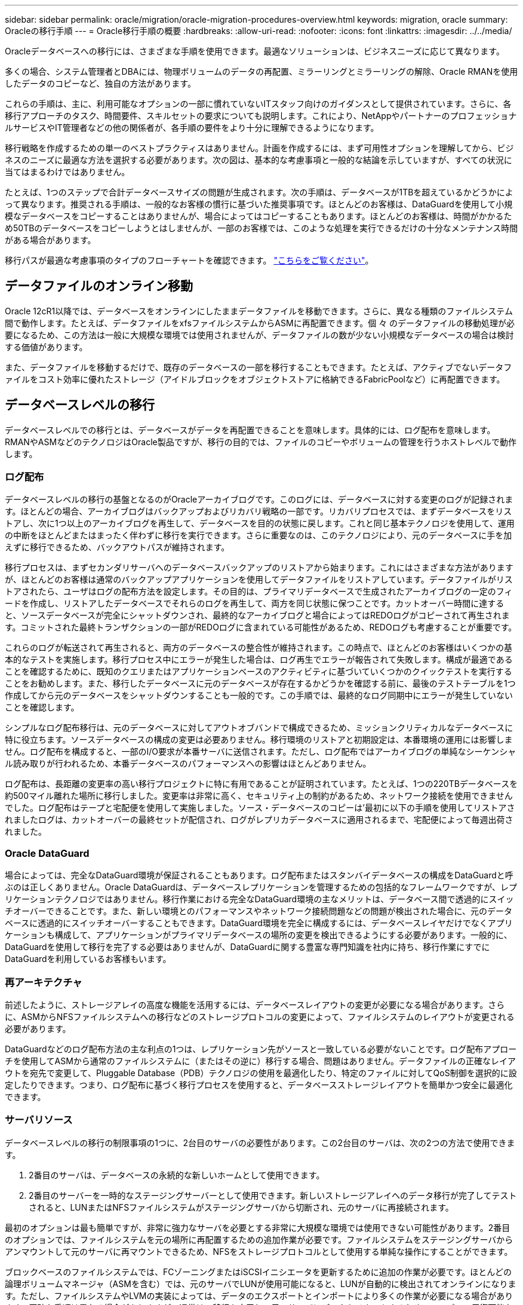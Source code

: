 ---
sidebar: sidebar 
permalink: oracle/migration/oracle-migration-procedures-overview.html 
keywords: migration, oracle 
summary: Oracleの移行手順 
---
= Oracle移行手順の概要
:hardbreaks:
:allow-uri-read: 
:nofooter: 
:icons: font
:linkattrs: 
:imagesdir: ../../media/


[role="lead"]
Oracleデータベースへの移行には、さまざまな手順を使用できます。最適なソリューションは、ビジネスニーズに応じて異なります。

多くの場合、システム管理者とDBAには、物理ボリュームのデータの再配置、ミラーリングとミラーリングの解除、Oracle RMANを使用したデータのコピーなど、独自の方法があります。

これらの手順は、主に、利用可能なオプションの一部に慣れていないITスタッフ向けのガイダンスとして提供されています。さらに、各移行アプローチのタスク、時間要件、スキルセットの要求についても説明します。これにより、NetAppやパートナーのプロフェッショナルサービスやIT管理者などの他の関係者が、各手順の要件をより十分に理解できるようになります。

移行戦略を作成するための単一のベストプラクティスはありません。計画を作成するには、まず可用性オプションを理解してから、ビジネスのニーズに最適な方法を選択する必要があります。次の図は、基本的な考慮事項と一般的な結論を示していますが、すべての状況に当てはまるわけではありません。

たとえば、1つのステップで合計データベースサイズの問題が生成されます。次の手順は、データベースが1TBを超えているかどうかによって異なります。推奨される手順は、一般的なお客様の慣行に基づいた推奨事項です。ほとんどのお客様は、DataGuardを使用して小規模なデータベースをコピーすることはありませんが、場合によってはコピーすることもあります。ほとんどのお客様は、時間がかかるため50TBのデータベースをコピーしようとはしませんが、一部のお客様では、このような処理を実行できるだけの十分なメンテナンス時間がある場合があります。

移行パスが最適な考慮事項のタイプのフローチャートを確認できます。 link:/media/migration-options-flowchart.png["こちらをご覧ください"]。



== データファイルのオンライン移動

Oracle 12cR1以降では、データベースをオンラインにしたままデータファイルを移動できます。さらに、異なる種類のファイルシステム間で動作します。たとえば、データファイルをxfsファイルシステムからASMに再配置できます。個 々 のデータファイルの移動処理が必要になるため、この方法は一般に大規模な環境では使用されませんが、データファイルの数が少ない小規模なデータベースの場合は検討する価値があります。

また、データファイルを移動するだけで、既存のデータベースの一部を移行することもできます。たとえば、アクティブでないデータファイルをコスト効率に優れたストレージ（アイドルブロックをオブジェクトストアに格納できるFabricPoolなど）に再配置できます。



== データベースレベルの移行

データベースレベルでの移行とは、データベースがデータを再配置できることを意味します。具体的には、ログ配布を意味します。RMANやASMなどのテクノロジはOracle製品ですが、移行の目的では、ファイルのコピーやボリュームの管理を行うホストレベルで動作します。



=== ログ配布

データベースレベルの移行の基盤となるのがOracleアーカイブログです。このログには、データベースに対する変更のログが記録されます。ほとんどの場合、アーカイブログはバックアップおよびリカバリ戦略の一部です。リカバリプロセスでは、まずデータベースをリストアし、次に1つ以上のアーカイブログを再生して、データベースを目的の状態に戻します。これと同じ基本テクノロジを使用して、運用の中断をほとんどまたはまったく伴わずに移行を実行できます。さらに重要なのは、このテクノロジにより、元のデータベースに手を加えずに移行できるため、バックアウトパスが維持されます。

移行プロセスは、まずセカンダリサーバへのデータベースバックアップのリストアから始まります。これにはさまざまな方法がありますが、ほとんどのお客様は通常のバックアップアプリケーションを使用してデータファイルをリストアしています。データファイルがリストアされたら、ユーザはログの配布方法を設定します。その目的は、プライマリデータベースで生成されたアーカイブログの一定のフィードを作成し、リストアしたデータベースでそれらのログを再生して、両方を同じ状態に保つことです。カットオーバー時間に達すると、ソースデータベースが完全にシャットダウンされ、最終的なアーカイブログと場合によってはREDOログがコピーされて再生されます。コミットされた最終トランザクションの一部がREDOログに含まれている可能性があるため、REDOログも考慮することが重要です。

これらのログが転送されて再生されると、両方のデータベースの整合性が維持されます。この時点で、ほとんどのお客様はいくつかの基本的なテストを実施します。移行プロセス中にエラーが発生した場合は、ログ再生でエラーが報告されて失敗します。構成が最適であることを確認するために、既知のクエリまたはアプリケーションベースのアクティビティに基づいていくつかのクイックテストを実行することをお勧めします。また、移行したデータベースに元のデータベースが存在するかどうかを確認する前に、最後のテストテーブルを1つ作成してから元のデータベースをシャットダウンすることも一般的です。この手順では、最終的なログ同期中にエラーが発生していないことを確認します。

シンプルなログ配布移行は、元のデータベースに対してアウトオブバンドで構成できるため、ミッションクリティカルなデータベースに特に役立ちます。ソースデータベースの構成の変更は必要ありません。移行環境のリストアと初期設定は、本番環境の運用には影響しません。ログ配布を構成すると、一部のI/O要求が本番サーバに送信されます。ただし、ログ配布ではアーカイブログの単純なシーケンシャル読み取りが行われるため、本番データベースのパフォーマンスへの影響はほとんどありません。

ログ配布は、長距離の変更率の高い移行プロジェクトに特に有用であることが証明されています。たとえば、1つの220TBデータベースを約500マイル離れた場所に移行しました。変更率は非常に高く、セキュリティ上の制約があるため、ネットワーク接続を使用できませんでした。ログ配布はテープと宅配便を使用して実施しました。ソース・データベースのコピーは'最初に以下の手順を使用してリストアされましたログは、カットオーバーの最終セットが配信され、ログがレプリカデータベースに適用されるまで、宅配便によって毎週出荷されました。



=== Oracle DataGuard

場合によっては、完全なDataGuard環境が保証されることもあります。ログ配布またはスタンバイデータベースの構成をDataGuardと呼ぶのは正しくありません。Oracle DataGuardは、データベースレプリケーションを管理するための包括的なフレームワークですが、レプリケーションテクノロジではありません。移行作業における完全なDataGuard環境の主なメリットは、データベース間で透過的にスイッチオーバーできることです。また、新しい環境とのパフォーマンスやネットワーク接続問題などの問題が検出された場合に、元のデータベースに透過的にスイッチオーバーすることもできます。DataGuard環境を完全に構成するには、データベースレイヤだけでなくアプリケーションも構成して、アプリケーションがプライマリデータベースの場所の変更を検出できるようにする必要があります。一般的に、DataGuardを使用して移行を完了する必要はありませんが、DataGuardに関する豊富な専門知識を社内に持ち、移行作業にすでにDataGuardを利用しているお客様もいます。



=== 再アーキテクチャ

前述したように、ストレージアレイの高度な機能を活用するには、データベースレイアウトの変更が必要になる場合があります。さらに、ASMからNFSファイルシステムへの移行などのストレージプロトコルの変更によって、ファイルシステムのレイアウトが変更される必要があります。

DataGuardなどのログ配布方法の主な利点の1つは、レプリケーション先がソースと一致している必要がないことです。ログ配布アプローチを使用してASMから通常のファイルシステムに（またはその逆に）移行する場合、問題はありません。データファイルの正確なレイアウトを宛先で変更して、Pluggable Database（PDB）テクノロジの使用を最適化したり、特定のファイルに対してQoS制御を選択的に設定したりできます。つまり、ログ配布に基づく移行プロセスを使用すると、データベースストレージレイアウトを簡単かつ安全に最適化できます。



=== サーバリソース

データベースレベルの移行の制限事項の1つに、2台目のサーバの必要性があります。この2台目のサーバは、次の2つの方法で使用できます。

. 2番目のサーバは、データベースの永続的な新しいホームとして使用できます。
. 2番目のサーバーを一時的なステージングサーバーとして使用できます。新しいストレージアレイへのデータ移行が完了してテストされると、LUNまたはNFSファイルシステムがステージングサーバから切断され、元のサーバに再接続されます。


最初のオプションは最も簡単ですが、非常に強力なサーバを必要とする非常に大規模な環境では使用できない可能性があります。2番目のオプションでは、ファイルシステムを元の場所に再配置するための追加作業が必要です。ファイルシステムをステージングサーバからアンマウントして元のサーバに再マウントできるため、NFSをストレージプロトコルとして使用する単純な操作にすることができます。

ブロックベースのファイルシステムでは、FCゾーニングまたはiSCSIイニシエータを更新するために追加の作業が必要です。ほとんどの論理ボリュームマネージャ（ASMを含む）では、元のサーバでLUNが使用可能になると、LUNが自動的に検出されてオンラインになります。ただし、ファイルシステムやLVMの実装によっては、データのエクスポートとインポートにより多くの作業が必要になる場合があります。正確な手順は異なる場合がありますが、通常は、移行を完了し、元のサーバにデータをリホームするためのシンプルで反復可能な手順を確立するのは簡単です。

単一のサーバ環境内でログ配布を設定してデータベースをレプリケートすることは可能ですが、ログを再生するには、新しいインスタンスに別のプロセスSIDを設定する必要があります。異なるSIDを持つ別のプロセスIDセットの下でデータベースを一時的に起動し、後で変更することができます。ただし、管理作業が複雑になり、データベース環境がユーザミスのリスクにさらされる可能性があります。



== ホストレベルの移行

ホストレベルでデータを移行するとは、ホストオペレーティングシステムと関連するユーティリティを使用して移行を完了することを意味します。このプロセスには、Oracle RMANやOracle ASMなど、データをコピーするすべてのユーティリティが含まれます。



=== データコピー

単純なコピー操作の値を過小評価してはなりません。最新のネットワークインフラでは、1秒あたりのギガバイト数でデータを移動できます。ファイルのコピー処理は、効率的なシーケンシャル読み取り/書き込みI/Oに基づいています。ログ配布と比較すると、ホストのコピー処理ではこれ以上のシステム停止は避けられませんが、移行は単なるデータ移動ではありません。通常は、ネットワークへの変更、データベースの再起動時間、移行後のテストが含まれます。

データのコピーに実際に必要な時間はそれほど長くはありません。さらに、コピー処理では、元のデータが変更されないため、保証されたバックアウトパスが維持されます。移行プロセス中に問題が発生した場合は、元のデータを持つ元のファイルシステムを再アクティブ化できます。



=== プラットフォームの変更

再プラットフォーム化とは、CPUタイプの変更を指します。従来のSolaris、AIX、またはHP-UXプラットフォームからx86 Linuxにデータベースを移行する場合、CPUアーキテクチャの変更により、データを再フォーマットする必要があります。SPARC、IA64、POWER CPUはビッグエンディアンプロセッサとして知られ、x86とx86_64アーキテクチャはリトルエンディアンとして知られている。その結果、Oracleデータファイル内の一部のデータは、使用中のプロセッサによって順序が異なります。

従来、お客様はDataPumpを使用してプラットフォーム間でデータをレプリケートしてきました。データダンプは、ターゲットデータベースでより迅速にインポートできる特別なタイプの論理データエクスポートを作成するユーティリティです。データの論理コピーが作成されるため、DataPumpはプロセッサエンディアンの依存関係を残します。一部のお客様はデータダンプを再プラットフォーム化に使用していますが、Oracle 11gではより高速なオプションが利用できるようになりました。クロスプラットフォームで移動可能な表領域です。このアドバンスにより、テーブルスペースを別のエンディアン形式に変換できます。これは、DataPumpエクスポートよりも優れたパフォーマンスを提供する物理的な変換です。DataPumpエクスポートでは、物理バイトを論理データに変換してから、物理バイトに戻す必要があります。

DataPumpと移動可能な表領域の詳細については、NetAppのドキュメントでは説明していませんが、NetAppでは、新しいCPUアーキテクチャを使用して新しいストレージアレイログに移行する際にお客様をサポートしてきた経験に基づいて、次のような推奨事項がいくつかあります。

* DataPumpを使用している場合は、移行の完了に必要な時間をテスト環境で測定する必要があります。お客様は、移行の完了に必要な時間に驚かれることがあります。このような予期しないダウンタイムが発生すると、原因の停止が発生
* 多くのお客様は、クロスプラットフォームの移動可能な表領域はデータ変換を必要としないと誤って考えています。異なるエンディアンを持つCPUが使用されている場合、RMAN `convert` データファイルに対しては、事前に操作を実行しておく必要があります。これは瞬間的な操作ではありません。場合によっては、異なるデータファイルで複数のスレッドを動作させることで変換処理を高速化することができますが、変換処理を回避することはできません。




=== 論理ボリュームマネージャによる移行

LVMは、1つ以上のLUNのグループを作成し、それらをエクステントと呼ばれる小さな単位に分割することで機能します。次に、エクステントのプールをソースとして使用して、基本的に仮想化された論理ボリュームを作成します。この仮想化レイヤーは、さまざまな方法で価値を提供します。

* 論理ボリュームは、複数のLUNから取得されたエクステントを使用できます。論理ボリューム上に作成されたファイルシステムは、すべてのLUNのパフォーマンス機能をフルに使用できます。また、ボリュームグループ内のすべてのLUNの均等なロードが促進され、より予測可能なパフォーマンスが提供されます。
* 論理ボリュームのサイズは、エクステントを追加したり、場合によっては削除したりすることで変更できます。論理ボリューム上のファイルシステムのサイズ変更は、通常無停止で実行されます。
* 基盤となるエクステントを移動することで、論理ボリュームを無停止で移行できます。


LVMを使用した移行は、エクステントの移動またはエクステントのミラーリング/ミラーリングという2つの方法のいずれかで機能します。LVMの移行では、効率的な大容量ブロックのシーケンシャルI/Oが使用され、パフォーマンスに関する懸念が生じることはほとんどありません。これが問題になった場合は、通常、I/O速度を調整するオプションがあります。これにより、移行の完了に必要な時間が長くなりますが、ホストとストレージシステムのI/O負荷が軽減されます。



==== ミラーおよびデミラー

AIX LVMなどの一部のボリュームマネージャでは、各エクステントのコピー数を指定したり、各コピーをホストするデバイスを制御したりできます。移行では、既存の論理ボリュームを取得し、基盤となるエクステントを新しいボリュームにミラーリングし、コピーの同期を待ってから、古いコピーをドロップします。バックアウトパスが必要な場合は、ミラーコピーが破棄される前に元のデータのSnapshotを作成できます。または、サーバを短時間シャットダウンして元のLUNをマスクしてから、格納されているミラーコピーを強制的に削除することもできます。これにより、リカバリ可能なデータのコピーが元の場所に保持されます。



==== エクステントの移行

ほとんどすべてのボリューム・マネージャではエクステントの移行が可能であり'複数のオプションが存在する場合もありますたとえば、一部のボリュームマネージャでは、管理者が特定の論理ボリュームの個 々 のエクステントを古いストレージから新しいストレージに再配置できます。Linux LVM2などのボリュームマネージャは、 `pvmove` コマンド。指定したLUNデバイス上のすべてのエクステントを新しいLUNに再配置します。古いLUNは退避後に削除できます。


NOTE: 運用の主なリスクは、古い未使用のLUNを構成から削除することです。FCゾーニングを変更したり、古いLUNデバイスを削除したりする場合は、十分に注意する必要があります。



=== Oracle自動ストレージ管理

Oracle ASMは、論理ボリュームマネージャとファイルシステムを組み合わせたものです。大まかに言えば、Oracle ASMはLUNの集まりを受け取り、それらを小さな割り当て単位に分割して、ASMディスクグループと呼ばれる単一のボリュームとして提供します。ASMには、冗長性レベルを設定してディスクグループをミラーリングする機能もあります。ボリュームは、ミラーリングされていない（外部冗長性）、ミラーリングされている（通常の冗長性）、または3方向ミラーリングされている（高冗長性）ことができます。冗長性レベルの設定は作成後に変更できないため、慎重に行う必要があります。

ASMは、ファイルシステム機能も提供します。ファイルシステムはホストから直接認識されませんが、OracleデータベースではASMディスクグループ上のファイルやディレクトリを作成、移動、削除できます。また、asmcmdユーティリティを使用して構造体をナビゲートすることもできます。

他のLVM実装と同様に、Oracle ASMは、使用可能なすべてのLUNにわたって各ファイルのI/Oをストライピングおよびロードバランシングすることで、I/Oパフォーマンスを最適化します。次に、基盤となるエクステントを再配置して、ASMディスクグループのサイズ変更と移行の両方を可能にします。Oracle ASMは、リバランシング処理を通じてプロセスを自動化します。新しいLUNがASMディスクグループに追加され、古いLUNが削除されると、エクステントの再配置と、退避したLUNがディスクグループから削除されます。このプロセスは、最も実証された移行方法の1つであり、透過的な移行を提供するASMの信頼性は、ASMの最も重要な機能である可能性があります。


NOTE: Oracle ASMのミラーリングレベルは固定されているため、mirrorおよびdemirror方式の移行では使用できません。



== ストレージレベルの移行

ストレージレベルの移行とは、アプリケーションレベルとオペレーティングシステムレベルの両方を下回るレベルで移行を実行することを意味します。以前は、これはネットワークレベルでLUNをコピーする専用のデバイスを使用することを意味していましたが、現在ではこれらの機能はONTAPに標準で搭載されています。



=== SnapMirror

NetAppシステム間でのデータベースの移行は、ほとんどの場合、NetApp SnapMirrorデータレプリケーションソフトウェアを使用して実行されます。このプロセスでは、移動するボリュームのミラー関係を設定して同期を許可し、カットオーバー時間を待機します。到着すると、ソースデータベースがシャットダウンされ、最後のミラー更新が1回実行され、ミラーが解除されます。レプリカボリュームは、格納されているNFSファイルシステムディレクトリをマウントするか、格納されているLUNを検出してデータベースを開始することで、使用できる状態になります。

単一のONTAPクラスタ内でのボリュームの再配置は、移動とはみなされず、日常的な作業です。 `volume move` 操作。SnapMirrorは、クラスタ内でデータレプリケーションエンジンとして使用されます。このプロセスは完全に自動化されています。LUNマッピングやNFSエクスポート権限など、ボリュームの属性がボリューム自体と一緒に移動された場合に実行する追加の移行手順はありません。再配置では、ホストの処理が中断されません。場合によっては、再配置されたデータに可能な限り効率的にアクセスできるようにネットワークアクセスを更新する必要がありますが、これらのタスクも無停止で実行できます。



=== Foreign LUN Import（FLI）

FLIは、8.3以降を実行するData ONTAPシステムで既存のLUNを別のストレージアレイから移行できる機能です。手順はシンプルです。ONTAPシステムは、他のSANホストと同様に既存のストレージアレイにゾーニングされます。次に、Data ONTAPが必要な従来型LUNを制御し、基盤となるデータを移行します。また、インポートプロセスでは、データの移動時に新しいボリュームの効率化設定が使用されます。つまり、移動プロセス中にデータをインラインで圧縮したり重複排除したりできます。

Data ONTAP 8.3で初めて実装されたFLIでは、オフライン移行のみが可能でした。これは非常に高速な転送でしたが、移行が完了するまでLUNデータを使用できないことを意味していました。オンライン移行はData ONTAP 8.3.1で導入されました。このような移行では、転送プロセス中にONTAPがLUNデータを提供できるようになるため、システム停止を最小限に抑えることができます。ONTAP経由でLUNを使用するようにホストをゾーニングしている間、システムが短時間停止します。ただし、これらの変更が行われるとすぐに、データに再びアクセスでき、移行プロセス中も引き続きアクセスできます。

コピー処理が完了するまで読み取りI/OはONTAP経由でプロキシされ、書き込みI/Oは外部LUNとONTAP LUNの両方に同期的に書き込まれます。管理者が完全なカットオーバーを実行して外部LUNを解放し、書き込みをレプリケートしなくなるまで、2つのLUNコピーはこの方法で同期されます。

FLIはFCと連携するように設計されていますが、iSCSIに変更する必要がある場合は、移行の完了後に、移行したLUNをiSCSI LUNとして簡単に再マッピングできます。

FLIの機能の1つに、アライメントの自動検出と調整があります。アライメントという用語は、LUNデバイス上のパーティションを指します。パフォーマンスを最適化するには、I/Oが4Kブロックにアライメントされている必要があります。パーティションを4Kの倍数ではないオフセットに配置すると、パフォーマンスが低下します。

アライメントには、パーティションオフセット（ファイルシステムのブロックサイズ）を調整して修正できないもう1つの側面があります。たとえば、ZFSファイルシステムのデフォルトの内部ブロックサイズは512バイトです。AIXを使用しているお客様の中には、ブロックサイズが512バイトまたは1バイトのJFS2ファイルシステムを作成するケースもあります。ファイルシステムは4Kの境界にアライメントされていても、そのファイルシステム内に作成されたファイルはアライメントされず、パフォーマンスが低下します。

このような状況ではFLIを使用しないでください。移行後はデータにアクセスできますが、その結果、ファイルシステムのパフォーマンスが大幅に制限されます。一般的な原則として、ONTAPでランダムオーバーライトワークロードをサポートするファイルシステムでは、4Kブロックサイズを使用する必要があります。これは主に、データベースデータファイルやVDI環境などのワークロードに該当します。ブロックサイズは、関連するホストオペレーティングシステムコマンドを使用して特定できます。

たとえば、AIXでは、ブロックサイズを `lsfs -q`。Linuxの場合、 `xfs_info` および `tune2fs` 次の用途に使用できます。 `xfs` および `ext3/ext4`をクリックします。を使用 `zfs`コマンドは次のようになります。 `zdb -C`。

ブロックサイズを制御するパラメータは次のとおりです。 `ashift` 通常、デフォルト値は9です。これは2^9、つまり512バイトを意味します。最適なパフォーマンスを実現するには、 `ashift` 値は12（2^12=4K）である必要があります。この値はzpoolの作成時に設定され、変更することはできません。つまり、 `ashift` 12以外の場合は、新しく作成したzpoolにデータをコピーして移行する必要があります。

Oracle ASMには基本ブロックサイズはありません。唯一の要件は、ASMディスクを構築するパーティションが適切にアライメントされていることです。



=== 7-Mode Transition Tool

7-Mode Transition Tool（7MTT）は、7-Modeの大規模な構成をONTAPに移行するための自動化ユーティリティです。データベースをご利用のお客様は、ストレージの設置面積全体を移動するのではなく、データベース単位で環境のデータベースを移行することが多いため、他の方法を簡単に見つけることができます。また、多くの場合、データベースは大規模なストレージ環境の一部にすぎません。そのため、データベースは多くの場合個別に移行され、その後7MTTを使用して残りの環境を移動できます。

複雑なデータベース環境に特化したストレージシステムを運用しているお客様は少なくありませんが、かなりの数のお客様がいらっしゃいます。これらの環境には、多数のボリュームやSnapshotのほか、エクスポート権限、LUNイニシエータグループ、ユーザ権限、Lightweight Directory Access Protocolの設定など、さまざまな設定の詳細が含まれている可能性があります。このような場合は、7MTTの自動化機能によって移動が簡易化されます。

7MTTは次の2つのモードのいずれかで動作します。

* *コピーベースの移行（CBT）。* 7MTTとCBTにより、新しい環境の既存の7-ModeシステムからSnapMirrorボリュームがセットアップされます。データの同期が完了すると、7MTTによってカットオーバープロセスがオーケストレーションされます。
* *コピーフリーの移行（CFT）。* CFTを使用する7MTTは、既存の7-Modeディスクシェルフのインプレース変換に基づいています。データはコピーされず、既存のディスクシェルフは再利用できます。データ保護とStorage Efficiencyの既存の設定は維持されます。


これら2つのオプションの主な違いは、コピーフリーの移行はビッグバンアプローチであり、元の7-Mode HAペアに接続されているすべてのディスクシェルフを新しい環境に再配置する必要がある点です。シェルフのサブセットを移動するオプションはありません。コピーベースのアプローチでは、選択したボリュームを移動できます。また、ディスクシェルフを再ケーブル接続してメタデータを変換する際にも同様の接続が必要になるため、コピーフリーの移行ではカットオーバー時間が長くなる可能性があります。NetAppでは、現場での経験に基づき、ディスクシェルフの再配置と再接続には1時間、メタデータ変換には15分から2時間かかることを推奨しています。
